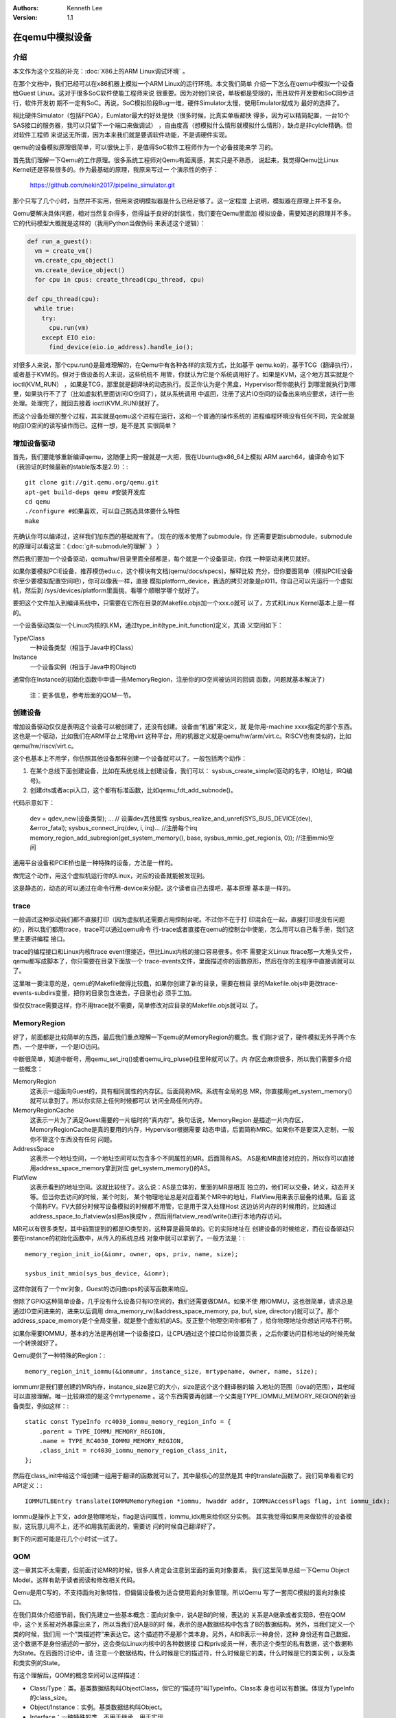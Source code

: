 .. Kenneth Lee 版权所有 2019-2020

:Authors: Kenneth Lee
:Version: 1.1

在qemu中模拟设备
*****************

介绍
====

本文作为这个文档的补充：:doc:`X86上的ARM Linux调试环境` 。

在那个文档中，我们已经可以在x86机器上模拟一个ARM Linux的运行环境。本文我们简单
介绍一下怎么在qemu中模拟一个设备给Guest Linux。这对于很多SoC软件使能工程师来说
很重要。因为对他们来说，单板都是受限的，而且软件开发要和SoC同步进行，软件开发初
期不一定有SoC。再说，SoC模拟阶段Bug一堆，硬件Simulator太慢，使用Emulator就成为
最好的选择了。

相比硬件Simulator（包括FPGA），Eumlator最大的好处是快（很多时候，比真实单板都快
得多，因为可以精简配置，一台10个SAS接口的服务器，我可以只留下一个端口来做调试）
，自由度高（想模拟什么情形就模拟什么情形），缺点是非cylcle精确。但对软件工程师
来说这无所谓，因为本来我们就是要调软件功能，不是调硬件实现。

qemu的设备模拟原理很简单，可以很快上手，是值得SoC软件工程师作为一个必备技能来学
习的。

首先我们理解一下Qemu的工作原理。很多系统工程师对Qemu有距离感，其实只是不熟悉，
说起来，我觉得Qemu比Linux Kernel还是容易很多的。作为最基础的原理，我原来写过一
个演示性的例子：

        https://github.com/nekin2017/pipeline_simulator.git

那个只写了几个小时，当然并不实用，但用来说明模拟器是什么已经足够了。这一定程度
上说明，模拟器在原理上并不复杂。

Qemu要解决具体问题，相对当然复杂得多，但得益于良好的封装性，我们要在Qemu里面加
模拟设备，需要知道的原理并不多。它的代码模型大概就是这样的（我用Python当做伪码
来表述这个逻辑）：

.. code-block:: python

   def run_a_guest():
     vm = create_vm()
     vm.create_cpu_object()
     vm.create_device_object()
     for cpu in cpus: create_thread(cpu_thread, cpu)

   def cpu_thread(cpu):
     while true:
       try:
         cpu.run(vm)
       except EIO eio:
         find_device(eio.io_address).handle_io();

对很多人来说，那个cpu.run()是最难理解的，在Qemu中有各种各样的实现方式，比如基于
qemu.ko的，基于TCG（翻译执行），或者基于KVM的。但对于做设备的人来说，这些统统不
用管，你就认为它是个系统调用好了。如果是KVM，这个地方其实就是个ioctl(KVM_RUN）
，如果是TCG，那里就是翻译块的动态执行。反正你认为是个黑盒，Hypervisor帮你能执行
到哪里就执行到哪里，如果执行不了了（比如虚拟机里面访问IO空间了），就从系统调用
中返回，注册了这片IO空间的设备出来响应要求，进行一些处理。处理完了，就回去接着
ioctl(KVM_RUN)就好了。

而这个设备处理的整个过程，其实就是qemu这个进程在运行，这和一个普通的操作系统的
进程编程环境没有任何不同，完全就是响应IO空间的读写操作而已。这样一想，是不是其
实很简单？


增加设备驱动
============

首先，我们要能够重新编译qemu，这随便上网一搜就是一大把，我在Ubuntu@x86_64上模拟
ARM aarch64，编译命令如下（我验证的时候最新的stable版本是2.9）：::

        git clone git://git.qemu.org/qemu.git
        apt-get build-deps qemu #安装开发库
        cd qemu
        ./configure #如果喜欢，可以自己挑选具体要什么特性
        make

先确认你可以编译过，这样我们加东西的基础就有了。（现在的版本使用了submodule，你
还需要更新submodule，submodule的原理可以看这里：《:doc:`git-submodule的理解` 》
）

然后我们要加一个设备驱动，qemu/hw/目录里面全部都是，每个就是一个设备驱动，你找
一种驱动来拷贝就好。

如果你要模拟PCIE设备，推荐模仿edu.c，这个模块有文档(qemu/docs/specs)，解释比较
充分，但你要图简单（模拟PCIE设备你至少要模拟配置空间吧），你可以像我一样，直接
模拟platform_device，我选的拷贝对象是pl011，你自己可以先运行一个虚拟机，然后到
/sys/devices/platform里面挑，看哪个顺眼学哪个就好了。

要把这个文件加入到编译系统中，只需要在它所在目录的Makefile.objs加一个xxx.o就可
以了，方式和Linux Kernel基本上是一样的。

一个设备驱动类似一个Linux内核的LKM，通过type_init(type_init_function)定义，其语
义空间如下：

Type/Class
        一种设备类型（相当于Java中的Class）

Instance
        一个设备实例（相当于Java中的Object)

通常你在Instance的初始化函数中申请一些MemoryRegion，注册你的IO空间被访问的回调
函数，问题就基本解决了）

        | 注：更多信息，参考后面的QOM一节。

创建设备
=========

增加设备驱动仅仅是表明这个设备可以被创建了，还没有创建。设备由“机器”来定义，就
是你用-machine xxxx指定的那个东西。这也是一个驱动，比如我们在ARM平台上常用virt
这种平台，用的机器定义就是qemu/hw/arm/virt.c。RISCV也有类似的，比如
qemu/hw/riscv/virt.c。

这个也基本上不用学，你仿照其他设备那样创建一个设备就可以了。一般包括两个动作：

1. 在某个总线下面创建设备，比如在系统总线上创建设备，我们可以：
   sysbus_create_simple(驱动的名字，IO地址，IRQ编号)。

2. 创建dts或者acpi入口，这个都有标准函数，比如qemu_fdt_add_subnode()。

代码示意如下：

        .. code-block:: c

        dev = qdev_new(设备类型);
        ... // 设置dev其他属性
        sysbus_realize_and_unref(SYS_BUS_DEVICE(dev), &error_fatal);
        sysbus_connect_irq(dev, i, irq)... //注册每个irq
        memory_region_add_subregion(get_system_memory(), base, sysbus_mmio_get_region(s, 0)); //注册mmio空间

通用平台设备和PCIE桥也是一种特殊的设备，方法是一样的。

做完这个动作，用这个虚拟机运行你的Linux，对应的设备就能被发现到。

这是静态的，动态的可以通过在命令行用-device来分配，这个读者自己去摸吧，基本原理
基本是一样的。


trace
======

一般调试这种驱动我们都不直接打印（因为虚拟机还需要占用控制台呢。不过你不在于打
印混合在一起，直接打印是没有问题的），所以我们都用trace，trace可以通过qemu命令
行-trace或者直接在qemu的控制台中使能，怎么用可以自己看手册，我们这里主要讲编程
接口。

trace的编程接口和Linux内核ftrace event很接近，但比Linux内核的接口容易很多。你不
需要定义Linux ftrace那一大堆头文件，qemu都写成脚本了，你只需要在目录下面放一个
trace-events文件，里面描述你的函数原形，然后在你的主程序中直接调就可以了。

这里唯一要注意的是，qemu的Makefile做得比较蠢，如果你创建了新的目录，需要在根目
录的Makefile.objs中更改trace-events-subdirs变量，把你的目录包含进去，子目录也必
须手工加。

但仅仅trace需要这样，你不用trace就不需要，简单修改对应目录的Makefile.objs就可以
了。


MemoryRegion
=============

好了，前面都是比较简单的东西，最后我们重点理解一下qemu的MemoryRegion的概念。我
们刚才说了，硬件模拟无外乎两个东西，一个是中断，一个是IO访问。

中断很简单，知道中断号，用qemu_set_irq()或者qemu_irq_pluse()往里种就可以了。内
存区会麻烦很多，所以我们需要多介绍一些概念：

MemoryRegion
        这表示一组面向Guest的，具有相同属性的内存区。后面简称MR。系统有全局的总
        MR，你直接用get_system_memory()就可以拿到了。所以你实际上任何时候都可以
        访问全局任何内存。

MemoryRegionCache
        这表示一片为了满足Guest需要的一片临时的“真内存”。换句话说，MemoryRegion
        是描述一片内存区，MemoryRegionCache是真的要用的内存，Hypervisor根据需要
        动态申请，后面简称MRC。如果你不是要深入定制，一般你不管这个东西没有任何
        问题。

AddressSpace
        这表示一个地址空间，一个地址空间可以包含多个不同属性的MR。后面简称AS。
        AS是和MR直接对应的，所以你可以直接用address_space_memory拿到对应
        get_system_memory()的AS。

FlatView
        这表示看到的地址空间。这就比较绕了。这么说：AS是立体的，里面的MR是相互
        独立的，他们可以交叠，转义，动态开关等。但当你去访问的时候，某个时刻，
        某个物理地址总是对应着某个MR中的地址，FlatView用来表示层叠的结果。后面
        这个简称FV。FV大部分时候写设备模拟的时候都不用管，它是用于深入处理Host
        这边访问内存的时候用的，比如通过address_space_to_flatview(as)把as换成fv
        ，然后用flatview_read/write()进行本地内存访问。

MR可以有很多类型，其中前面提到的都是IO类型的，这种算是最简单的。它的实际地址在
创建设备的时候给定，而在设备驱动只要在instance的初始化函数中，从传入的系统总线
对象中就可以拿到了。一般方法是：::

        memory_region_init_io(&iomr, owner, ops, priv, name, size);

        sysbus_init_mmio(sys_bus_device, &iomr);

这样你就有了一个mr对象，Guest的访问由ops的读写函数来响应。

但除了GPIO这种简单设备，几乎没有什么设备只有IO空间的，我们还需要做DMA。如果不使
用IOMMU，这也很简单，请求总是通过IO空间进来的，进来以后调用
dma_memory_rw(&address_space_memory, pa, buf, size, directory)就可以了。那个
address_space_memory是个全局变量，就是整个虚拟机的AS。反正整个物理空间你都有了
，给你物理地址你想访问啥不行啊。

如果你需要IOMMU，基本的方法是再创建一个设备接口，让CPU通过这个接口给你设置页表
，之后你要访问目标地址的时候先做一个转换就好了。

Qemu提供了一种特殊的Region：::

        memory_region_init_iommu(&iommumr, instance_size, mrtypename, owner, name, size);

iommumr是我们要创建的MR内存，instance_size是它的大小，size是这个这个翻译器的输
入地址的范围（iova的范围），其他域可以直接理解。唯一比较麻烦的是这个mrtypename
。这个东西需要再创建一个父类是TYPE_IOMMU_MEMORY_REGION的新设备类型，例如这样：::

        static const TypeInfo rc4030_iommu_memory_region_info = {
            .parent = TYPE_IOMMU_MEMORY_REGION,
            .name = TYPE_RC4030_IOMMU_MEMORY_REGION,
            .class_init = rc4030_iommu_memory_region_class_init,
        };

然后在class_init中给这个域创建一组用于翻译的函数就可以了。其中最核心的显然是其
中的translate函数了。我们简单看看它的API定义：::

        IOMMUTLBEntry translate(IOMMUMemoryRegion *iommu, hwaddr addr, IOMMUAccessFlags flag, int iommu_idx);

iommu是操作上下文，addr是物理地址，flag是访问属性，iommu_idx用来给你区分实例。
其实我觉得如果用来做软件的设备模拟，这玩意儿用不上，还不如用我前面说的，需要访
问的时候自己翻译好了。

剩下的问题可能是花几个小时试一试了。



QOM
====

这一章其实不太需要，但前面讨论MR的时候，很多人肯定会注意到里面的面向对象要素，
我们这里简单总结一下Qemu Object Model。这样有助于读者阅读和修改相关代码。

Qemu是用C写的，不支持面向对象特性，但偏偏设备极为适合使用面向对象管理。所以Qemu
写了一套用C模拟的面向对象接口。

在我们具体介绍细节前，我们先建立一些基本概念：面向对象中，说A是B的时候，表达的
关系是A继承或者实现B，但在QOM中，这个关系被对外暴露出来了，所以当我们说A是B的时
候，表示的是A数据结构中包含了B的数据结构。另外，当我们定义一个类的时候，我们用
一个“类描述符”来表达它。这个描述符不是那个类本身。另外，A和B表示一种身份，这种
身份还有自己数据，这个数据不是身份描述的一部分，这会类似Linux内核中的各种数据接
口和priv成员一样，表示这个类型的私有数据，这个数据称为State。在后面的讨论中，请
注意一个数据结构，什么时候是它的描述符，什么时候是它的类，什么时候是它的类实例
，以及类和类实例的State。

有这个理解后，QOM的概念空间可以这样描述：

* Class/Type：类。基类数据结构叫ObjectClass，但它的“描述符”叫TypeInfo。Class本
  身也可以有数据。体现为TypeInfo的class_size。

* Object/Instance：实例。基类数据结构叫Object。

* Interface：一种特殊的类。不用于继承，用于实现

* State：一个纯概念的东西，表示类或者类实例的数据。呈现为TypeInfo的class_size和
  instance_size，子类的State必须包含父类的数据本身

* Device：类型是DeviceClass的“device”的一种Object。

* DeviceState：Device类的Instance的State数据结构

* props：DeviceClass的一组属性，每个成员叫Property，包含一对set/get函数，从而可
  以呈现为命令行的-device driver-name的参数（qemu -device driver-name,help可以
  直接查询device的属性）

* Bus：类型是BusClass的"bus"的一种ObjectBusState：Bus类的Instance的State数据结
  构

很容易乱，是吧，不要紧，我们后面对具体的实例会理解的。

大体上可以这样理解：

这是一个单继承系统，每个对象只能有一个父类（但可以有多个interface）。父类和
interface定义的空间在创建类的时候都会在本类中占据一个空间。类和对象进行类型转化
的时候（代码：object_class_dynamic_cast_assert()和object_dynamic_cast_assert()
），换成对应的类型的ObjectClass和Object（后者其实就是那个State本身了）。数据的
原理一样。

我们先看一个简单的例子建立感性认识：::

        typedef DeviceClass MyDeviceClass;
        typedef struct MyDeviceState { //这个定义类的实例的数据
          DeviceState parent; //包含父类的State数据，而且必须保证在第一个位置上
          type my_own_data;...
        } MyDevice;
        static const TypeInfo my_device_info = {
          .name = "mydevice",
          .parent = TYPE_DEVICE, // "device"
          .instance_size = SIZEOF(MyDevice);  //State数据的大小
          .interfaces = (InterfaceInfo[]) {  //一组接口
              { TYPE_HOTPLUG_HANDLER },
              { TYPE_ACPI_DEVICE_IF },
              { INTERFACE_CONVENTIONAL_PCI_DEVICE },
              { }
            }
        };

        //后面玩的是个__attribute__((constructor))游戏，自动全局注册这个类型而已
        static void my_device_register_types(void) {
          type_register_static(&my_device_info);
        }
        type_init(my_device_register_types)
        //这一段可以通过提供一个TypeInfo的数组这样定义:
        //DEFINE_TYPES((devinfo_array)

首先我们可以看到，Type是全局静态定义的。通过TypeInfo来描述对这个类的要求。如果
在类上就有数据，可以给定TypeInfo.class_size（注意也要在最前面包含父类的State结
构），然后用class_init()给定初始化方法。

此外，一个Type只能有一个parent，但可以有一组interface，都用字符串表示。Type注册
后，系统用一个hash表进行全局管理，以name为key。这样创建真正的对象的时候总可以找
到整个继承树。

静态定义的Type的class_init可以在系统初始化的时候完成调用，动态定义的通过Lazy算
法在创建类的时候完成。

对象通过object_new("object_name")来创建，这可能会是在machine初始化的时候调用
qdev_create()创建，也可能会是在处理命令行参数device的时候用qdev_device_add()创
建。创建的时候会从类树上创建这个对象自己和所有父类和接口的State，并分别调用它们
的instance_init()。

这样你得到这个对象的指针的时候，它可以用OBJECT_GET_CLASS(class, obj, name)转化
任何类型了。

对象可以附加属性，静态通过提供属性表实现，动态通过object_property_add_xxx()添加
。这些属性可以在运行前和运行中修改（qemu console中的qom-set/get命令可以设置）。
不同的类可以定义自己的属性，本质是一对读写函数。属性也用字符串管理。

属性的管理是Device和Bus管理重要的组成部分，比如DeviceClass有realized属性，设备
管理通过把这个属性设置为true去调用它的

设备被创建后，这个设备的realized属性被设置为true，对应的函数就会被调用，这里一
般用于实现和backend的关联。

整个QOM就管理两种对象：Device和Bus。两者通过props进行互相关联。这种关联有两种类
型：composition和link，分别用object_property_add_child/link()建立。最后用qemu
console中使用Info qom-tree命令看到的树状结构就是这个属性建立的关联。

